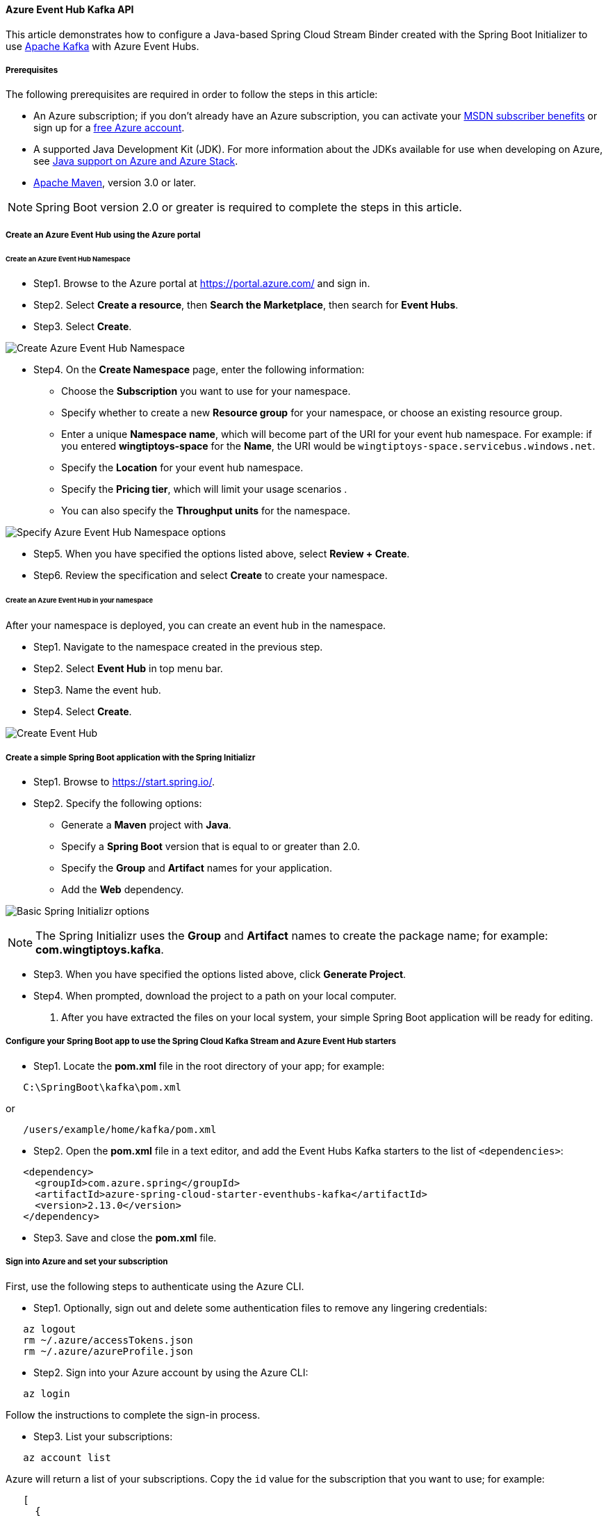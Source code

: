 
==== Azure Event Hub Kafka API

This article demonstrates how to configure a Java-based Spring Cloud Stream Binder created with the Spring Boot Initializer to use link:https://kafka.apache.org/[Apache Kafka] with Azure Event Hubs.

===== Prerequisites

The following prerequisites are required in order to follow the steps in this article:

* An Azure subscription; if you don't already have an Azure subscription, you can activate your link:https://azure.microsoft.com/en-us/pricing/member-offers/credit-for-visual-studio-subscribers/[MSDN subscriber benefits] or sign up for a link:https://azure.microsoft.com/en-us/free/[free Azure account].
* A supported Java Development Kit (JDK). For more information about the JDKs available for use when developing on Azure, see link:https://docs.microsoft.com/en-us/azure/developer/java/fundamentals/java-support-on-azure[Java support on Azure and Azure Stack].
* link:http://maven.apache.org/[Apache Maven], version 3.0 or later.

NOTE: Spring Boot version 2.0 or greater is required to complete the steps in this article.

===== Create an Azure Event Hub using the Azure portal

====== Create an Azure Event Hub Namespace

* Step1. Browse to the Azure portal at <https://portal.azure.com/> and sign in.

* Step2. Select **Create a resource**, then **Search the Marketplace**, then search for *Event Hubs*.

* Step3. Select **Create**.

image:https://docs.microsoft.com/en-us/azure/developer/java/spring-framework/media/configure-spring-cloud-stream-binder-java-app-kafka-azure-event-hub/create-kafka-event-hub-01.png[Create Azure Event Hub Namespace]

* Step4. On the **Create Namespace** page, enter the following information:

** Choose the **Subscription** you want to use for your namespace.
** Specify whether to create a new **Resource group** for your namespace, or choose an existing resource group.
** Enter a unique **Namespace name**, which will become part of the URI for your event hub namespace. For example: if you entered *wingtiptoys-space* for the **Name**, the URI would be `wingtiptoys-space.servicebus.windows.net`.
** Specify the **Location** for your event hub namespace.
** Specify the **Pricing tier**, which will limit your usage scenarios .
** You can also specify the **Throughput units** for the namespace.

image:https://docs.microsoft.com/en-us/azure/developer/java/spring-framework/media/configure-spring-cloud-stream-binder-java-app-kafka-azure-event-hub/create-kafka-event-hub-02.png[Specify Azure Event Hub Namespace options]

* Step5. When you have specified the options listed above, select **Review + Create**.

* Step6. Review the specification and select **Create** to create your namespace.

====== Create an Azure Event Hub in your namespace

After your namespace is deployed, you can create an event hub in the namespace.

* Step1. Navigate to the namespace created in the previous step.

* Step2. Select **Event Hub** in top menu bar.

* Step3. Name the event hub.

* Step4. Select **Create**.

image:https://docs.microsoft.com/en-us/azure/developer/java/spring-framework/media/configure-spring-cloud-stream-binder-java-app-kafka-azure-event-hub/create-kafka-event-hub-05.png[Create Event Hub]

===== Create a simple Spring Boot application with the Spring Initializr

* Step1. Browse to <https://start.spring.io/>.

* Step2. Specify the following options:

** Generate a **Maven** project with **Java**.
** Specify a **Spring Boot** version that is equal to or greater than 2.0.
** Specify the **Group** and **Artifact** names for your application.
** Add the **Web** dependency.

image:https://docs.microsoft.com/en-us/azure/developer/java/spring-framework/media/configure-spring-cloud-stream-binder-java-app-kafka-azure-event-hub/create-project-01.png[Basic Spring Initializr options]

NOTE: The Spring Initializr uses the **Group** and **Artifact** names to create the package name; for example: *com.wingtiptoys.kafka*.

* Step3. When you have specified the options listed above, click **Generate Project**.

* Step4. When prompted, download the project to a path on your local computer.

1. After you have extracted the files on your local system, your simple Spring Boot application will be ready for editing.

===== Configure your Spring Boot app to use the Spring Cloud Kafka Stream and Azure Event Hub starters

* Step1. Locate the *pom.xml* file in the root directory of your app; for example:

[source,bash]
----
   C:\SpringBoot\kafka\pom.xml
----

or

[source,bash]
----
   /users/example/home/kafka/pom.xml
----

* Step2. Open the *pom.xml* file in a text editor, and add the Event Hubs Kafka starters to the list of `<dependencies>`:

[source,xml]
----
   <dependency>
     <groupId>com.azure.spring</groupId>
     <artifactId>azure-spring-cloud-starter-eventhubs-kafka</artifactId>
     <version>2.13.0</version>
   </dependency>
----

* Step3. Save and close the *pom.xml* file.

===== Sign into Azure and set your subscription

First, use the following steps to authenticate using the Azure CLI.

* Step1. Optionally, sign out and delete some authentication files to remove any lingering credentials:

[source,shell script]
----
   az logout
   rm ~/.azure/accessTokens.json
   rm ~/.azure/azureProfile.json
----

* Step2. Sign into your Azure account by using the Azure CLI:

[source,shell script]
----
   az login
----

Follow the instructions to complete the sign-in process.

* Step3. List your subscriptions:

[source,shell script]
----
   az account list
----

Azure will return a list of your subscriptions. Copy the `id` value for the subscription that you want to use; for example:

[source,json]
----
   [
     {
       "cloudName": "AzureCloud",
       "id": "ssssssss-ssss-ssss-ssss-ssssssssssss",
       "name": "Converted Windows Azure MSDN - Visual Studio Ultimate",
       "state": "Enabled",
       "tenantId": "tttttttt-tttt-tttt-tttt-tttttttttttt",
       "user": {
         "name": "contoso@microsoft.com",
         "type": "user"
       }
     }
   ]
----

* Step4. Specify the GUID for the subscription you want to use with Azure; for example:

[source,shell script]
----
   az account set -s ssssssss-ssss-ssss-ssss-ssssssssssss
----

===== Create a service principal

Azure AD *service principals* provide access to Azure resources within your subscription. You can think of a service principal as a user identity for a service. "Service" is any application, service, or platform that needs to access Azure resources. You can configure a service principal with access rights scoped only to those resources you specify. Then, configure your application or service to use the service principal's credentials to access those resources.

To create a service principal, use the following command.

[source,shell script]
----
az ad sp create-for-rbac --name contososp --role Contributor
----

The value of the `name` option must be unique within your subscription. Save aside the values returned from the command for use later in the tutorial. The return JSON will look similar to the following output:

[source,json]
----
{
  "appId": "sample-app-id",
  "displayName": "contososp",
  "name": "http://contososp",
  "password": "sample-password",
  "tenant": "sample-tenant"
}
----

===== Configure your Spring Boot app to use your Azure Event Hub

* Step1. Add an *application.yaml* in the *resources* directory of your app; for example:

[source,bash]
----
   C:\SpringBoot\kafka\src\main\resources\application.yaml
----

or

[source,bash]
----
   /users/example/home/kafka/src/main/resources/application.yaml
----

* Step2. Open the *application.yaml* file in a text editor, add the following lines, and then replace the sample values with the appropriate properties for your event hub:

[source,yaml]
----
   spring:
     cloud:
       azure:
         client-id: <your client ID>
         client-secret: <your client secret>
         tenant-id: <your tenant ID>
         resource-group: <your resource group>
         subscription-id: <your subscription ID>
         eventhub:
           namespace: wingtiptoys
       stream:
         function:
           definition: consume;supply
         bindings:
           consume-in-0:
             destination: wingtiptoyshub
             group: $Default
           supply-out-0:
             destination: wingtiptoyshub
----

.Configurable properties of Event Hub
[cols="<,<", options="header"]
|===

|      Field                       |       Description
| *spring.cloud*.azure.client-id          |      The `appId` from the return JSON from `az ad sp create-for-rbac`.
| *spring.cloud*.azure.client-secret      |     The `password` from the return JSON from `az ad sp create-for-rbac`.
| *spring.cloud*.azure.tenant-id         |       The `tenant` from the return JSON from `az ad sp create-for-rbac`.
| *spring.cloud*.azure.resource-group        |                     Specifies the Azure Resource Group that contains your Azure Event Hub.
| *spring.cloud*.azure.subscription-id        |      Specifies the Azure Subscription that contains your Azure Event Hub.
| *spring.cloud*.azure.region            |     Specifies the geographical region that you specified when you created your Azure Event Hub.
| *spring.cloud*.azure.auto-create-resources    |      Specifies true to enable automatic creation of related resources if they don't exist.
| *spring.cloud*.azure.eventhub.namespace      |      Specifies the unique name that you specified when you created your Azure Event Hub Namespace.
| *spring.cloud*.stream.bindings.input.destination  |    Specifies the input destination Azure Event Hub, which for this tutorial is the  hub you created earlier in this tutorial.
|  *spring.cloud*.stream.bindings.input.group    | Specifies a Consumer Group from Azure Event Hub, which can be set to '$Default' in order to use the basic consumer group that was created when you created your Azure Event Hub.
| *spring.cloud*.stream.bindings.output.destination |    Specifies the output destination Azure Event Hub, which for this tutorial will be the same as the input destination.

|===

NOTE: If you enable automatic topic creation, be sure to add the configuration item `spring.cloud.stream.kafka.binder.replicationFactor`, with the value set to at least 1. For more information, see link:https://docs.spring.io/spring-cloud-stream-binder-kafka/docs/3.1.2/reference/html/spring-cloud-stream-binder-kafka.html[Spring Cloud Stream Kafka Binder Reference Guide].

* Step3. Save and close the *application.yaml* file.

===== Add sample code to implement basic event hub functionality

In this section, you create the necessary Java classes for sending events to your event hub.

====== Modify the main application class

* Step1. Locate the main application Java file in the package directory of your app; for example:

[source,bash]
----
   C:\SpringBoot\kafka\src\main\java\com\wingtiptoys\kafka\EventhubApplication.java
----

or

[source,bash]
----
   /users/example/home/kafka/src/main/java/com/wingtiptoys/kafka/EventhubApplication.java
----

* Step2. Open the main application Java file in a text editor, and add the following lines to the file:

[source,java]
----
   package com.wingtiptoys.kafka;

   import org.slf4j.Logger;
   import org.slf4j.LoggerFactory;
   import org.springframework.boot.SpringApplication;
   import org.springframework.boot.autoconfigure.SpringBootApplication;
   import org.springframework.context.annotation.Bean;
   import org.springframework.messaging.Message;
   import reactor.core.publisher.Flux;
   import reactor.core.publisher.Sinks;

   import java.util.function.Consumer;
   import java.util.function.Supplier;

   @SpringBootApplication
   public class KafkaApplication {

       private static final Logger LOGGER = LoggerFactory.getLogger(KafkaApplication.class);

       public static void main(String[] args) {
           SpringApplication.run(KafkaApplication.class, args);
       }

       @Bean
       public Sinks.Many<Message<String>> many() {
           return Sinks.many().unicast().onBackpressureBuffer();
       }

       @Bean
       public Supplier<Flux<Message<String>>> supply(Sinks.Many<Message<String>> many) {
           return () -> many.asFlux()
                            .doOnNext(m -> LOGGER.info("Manually sending message {}", m))
                            .doOnError(t -> LOGGER.error("Error encountered", t));
       }

       @Bean
       public Consumer<Message<String>> consume() {
           return message -> LOGGER.info("New message received: '{}'", message.getPayload());
       }
   }
----

* Step3. Save and close the main application Java file.


====== Create a new class for the source connector

* Step1. Create a new Java file named *KafkaSource.java* in the package directory of your app, then open the file in a text editor and add the following lines:

[source,java]
----
   package com.wingtiptoys.kafka;

   import org.springframework.beans.factory.annotation.Autowired;
   import org.springframework.messaging.Message;
   import org.springframework.messaging.support.GenericMessage;
   import org.springframework.web.bind.annotation.PostMapping;
   import org.springframework.web.bind.annotation.RequestParam;
   import org.springframework.web.bind.annotation.RestController;
   import reactor.core.publisher.Sinks;

   @RestController
   public class KafkaSource {

       @Autowired
       private Sinks.Many<Message<String>> many;

       @PostMapping("/messages")
       public String sendMessage(@RequestParam String message) {
           many.emitNext(new GenericMessage<>(message), Sinks.EmitFailureHandler.FAIL_FAST);
           return message;
       }
   }
----

* Step2. Save and close the *KafkaSource.java* file.

===== Build and test your application

* Step1. Open a command prompt and change directory to the folder where your *pom.xml* file is located; for example:

[source,bash]
----
   cd C:\SpringBoot\kafka
----

or

[source,bash]
----
   cd /users/example/home/kafka
----

* Step2. Build your Spring Boot application with Maven and run it; for example:

[source,shell script]
----
   mvn clean package -Dmaven.test.skip=true
   mvn spring-boot:run
----

* Step3. Once your application is running, you can use *curl* to test your application; for example:

[source,shell script]
----
   curl -X POST http://localhost:8080/messages?message=hello
----

You should see "hello" posted to your application's logs. For example:

[source,shell script]
----
   2021-06-02 14:47:13.956  INFO 23984 --- [oundedElastic-1] o.a.kafka.common.utils.AppInfoParser     : Kafka version: 2.6.0
   2021-06-02 14:47:13.957  INFO 23984 --- [oundedElastic-1] o.a.kafka.common.utils.AppInfoParser     : Kafka commitId: 62abe01bee039651
   2021-06-02 14:47:13.957  INFO 23984 --- [oundedElastic-1] o.a.kafka.common.utils.AppInfoParser     : Kafka startTimeMs: 1622616433956
   2021-06-02 14:47:16.668  INFO 23984 --- [container-0-C-1] com.wingtiptoys.kafka.KafkaApplication   : New message received: 'hello'
----

===== Clean up resources

When no longer needed, use the [Azure portal](https://portal.azure.com/) to delete the resources created in this article to avoid unexpected charges.

===== Next steps

To learn more about Spring and Azure, continue to the Spring on Azure documentation center.

- link:https://docs.microsoft.com/en-us/azure/developer/java/spring-framework/[Spring on Azure]

====== Additional Resources

For more information about Azure support for Event Hub Stream Binder and Apache Kafka, see the following articles:

* link:https://docs.microsoft.com/en-us/azure/event-hubs/event-hubs-about[What is Azure Event Hubs?]

* link:https://docs.microsoft.com/en-us/azure/event-hubs/event-hubs-for-kafka-ecosystem-overview[Azure Event Hubs for Apache Kafka]

* link:https://docs.microsoft.com/en-us/azure/event-hubs/event-hubs-create[Create an Event Hubs namespace and an event hub using the Azure portal]

* link:https://docs.microsoft.com/en-us/azure/event-hubs/event-hubs-create[Create Apache Kafka enabled event hubs]

For more information about using Azure with Java, see link:https://docs.microsoft.com/en-us/azure/developer/java/[Azure for Java developers] and link:https://docs.microsoft.com/en-us/azure/devops/?view=azure-devops[Working with Azure DevOps and Java].

The **link:https://spring.io/[Spring Framework]** is an open-source solution that helps Java developers create enterprise-level applications. One of the more-popular projects that is built on top of that platform is link:https://spring.io/projects/spring-boot[Spring Boot], which provides a simplified approach for creating stand-alone Java applications. To help developers get started with Spring Boot, several sample Spring Boot packages are available at <https://github.com/spring-guides/>. In addition to choosing from the list of basic Spring Boot projects, the **link:https://start.spring.io/[Spring Initializr]** helps developers get started with creating custom Spring Boot applications.
